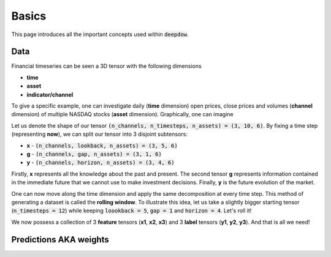 Basics
======
This page introduces all the important concepts used within :code:`deepdow`.

Data
----
Financial timeseries can be seen a 3D tensor with the following dimensions

- **time**
- **asset**
- **indicator/channel**

To give a specific example, one can investigate daily (**time** dimension) open prices, close prices and volumes (**channel**
dimension) of multiple NASDAQ stocks (**asset** dimension). Graphically, one can imagine



.. image:: https://i.imgur.com/9Y7uRzE.png
   :align: center
   :width: 300


Let us denote the shape of our tensor :code:`(n_channels, n_timesteps, n_assets) = (3, 10, 6)`. By fixing a time step
(representing **now**), we can split our tensor into 3 disjoint subtensors:

- **x**  - :code:`(n_channels, lookback, n_assets) = (3, 5, 6)`
- **g** - :code:`(n_channels, gap, n_assets) = (3, 1, 6)`
- **y**  - :code:`(n_channels, horizon, n_assets) = (3, 4, 6)`


.. image:: https://i.imgur.com/rsttnxn.png
   :align: center
   :width: 300

Firstly, **x** represents all the knowledge about the past and present. The second tensor **g** represents information
contained in the immediate future that we cannot use to make investment decisions. Finally, **y** is the future
evolution of the market.

One can now move along the time dimension and apply the same decomposition at every time step. This method
of generating a dataset is called the **rolling window**. To illustrate this idea, let us take a slightly
bigger starting tensor (:code:`n_timesteps = 12`) while keeping :code:`loookback = 5`, :code:`gap = 1` and
:code:`horizon = 4`. Let's roll it!


.. image:: https://i.imgur.com/D9HlKpZ.png
   :align: center
   :width: 550

We now possess a collection of 3 **feature** tensors (**x1**, **x2**, **x3**) and 3 **label** tensors (**y1**, **y2**, **y3**).
And that is all we need!

Predictions AKA weights
-----------------------
